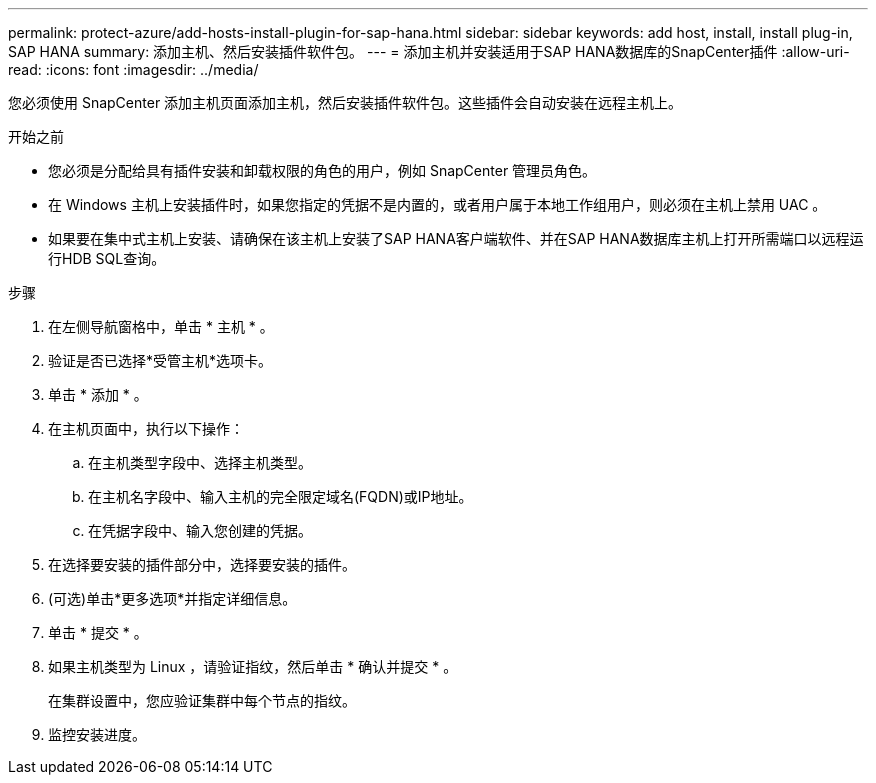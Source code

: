---
permalink: protect-azure/add-hosts-install-plugin-for-sap-hana.html 
sidebar: sidebar 
keywords: add host, install, install plug-in, SAP HANA 
summary: 添加主机、然后安装插件软件包。 
---
= 添加主机并安装适用于SAP HANA数据库的SnapCenter插件
:allow-uri-read: 
:icons: font
:imagesdir: ../media/


[role="lead"]
您必须使用 SnapCenter 添加主机页面添加主机，然后安装插件软件包。这些插件会自动安装在远程主机上。

.开始之前
* 您必须是分配给具有插件安装和卸载权限的角色的用户，例如 SnapCenter 管理员角色。
* 在 Windows 主机上安装插件时，如果您指定的凭据不是内置的，或者用户属于本地工作组用户，则必须在主机上禁用 UAC 。
* 如果要在集中式主机上安装、请确保在该主机上安装了SAP HANA客户端软件、并在SAP HANA数据库主机上打开所需端口以远程运行HDB SQL查询。


.步骤
. 在左侧导航窗格中，单击 * 主机 * 。
. 验证是否已选择*受管主机*选项卡。
. 单击 * 添加 * 。
. 在主机页面中，执行以下操作：
+
.. 在主机类型字段中、选择主机类型。
.. 在主机名字段中、输入主机的完全限定域名(FQDN)或IP地址。
.. 在凭据字段中、输入您创建的凭据。


. 在选择要安装的插件部分中，选择要安装的插件。
. (可选)单击*更多选项*并指定详细信息。
. 单击 * 提交 * 。
. 如果主机类型为 Linux ，请验证指纹，然后单击 * 确认并提交 * 。
+
在集群设置中，您应验证集群中每个节点的指纹。

. 监控安装进度。

